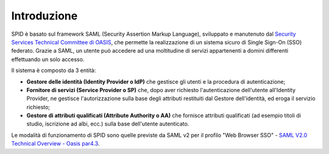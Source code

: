 Introduzione
============

SPID è basato sul framework SAML (Security Assertion Markup Language), sviluppato e manutenuto dal `Security Services Technical Committee di OASIS <https://www.oasis-open.org/committees/tc_home.php?wg_abbrev=security>`_, che permette la realizzazione di un sistema sicuro di Single Sign-On (SSO) federato. Grazie a SAML, un utente può accedere ad una moltitudine di servizi appartenenti a domini differenti effettuando un solo accesso.

Il sistema è composto da 3 entità:

* **Gestore delle identità (Identity Provider o IdP)** che gestisce gli utenti e la procedura di autenticazione;
* **Fornitore di servizi (Service Provider o SP)** che, dopo aver richiesto l'autenticazione dell'utente all'Identity Provider, ne gestisce l'autorizzazione sulla base degli attributi restituiti dal Gestore dell'identità, ed eroga il servizio richiesto;
* **Gestore di attributi qualificati (Attribute Authority o AA)** che fornisce attributi qualificati (ad esempio titoli di studio, iscrizione ad albi, ecc.) sulla base dell'utente autenticato.

Le modalità di funzionamento di SPID sono quelle previste da SAML v2 per il profilo "Web
Browser SSO" - `SAML V2.0 Technical Overview - Oasis par4.3 <http://docs.oasis-open.org/security/saml/Post2.0/sstc-saml-tech-overview-2.0.html>`_.

